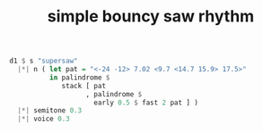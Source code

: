 :PROPERTIES:
:ID:       39edcf15-4b7a-46a8-bbc0-c401d1b351d0
:END:
#+title: simple bouncy saw rhythm
#+BEGIN_SRC haskell
d1 $ s "supersaw"
  |*| n ( let pat = "<-24 -12> 7.02 <9.7 <14.7 15.9> 17.5>"
          in palindrome $
             stack [ pat
                   , palindrome $
                     early 0.5 $ fast 2 pat ] )
  |*| semitone 0.3
  |*| voice 0.3
#+END_SRC
